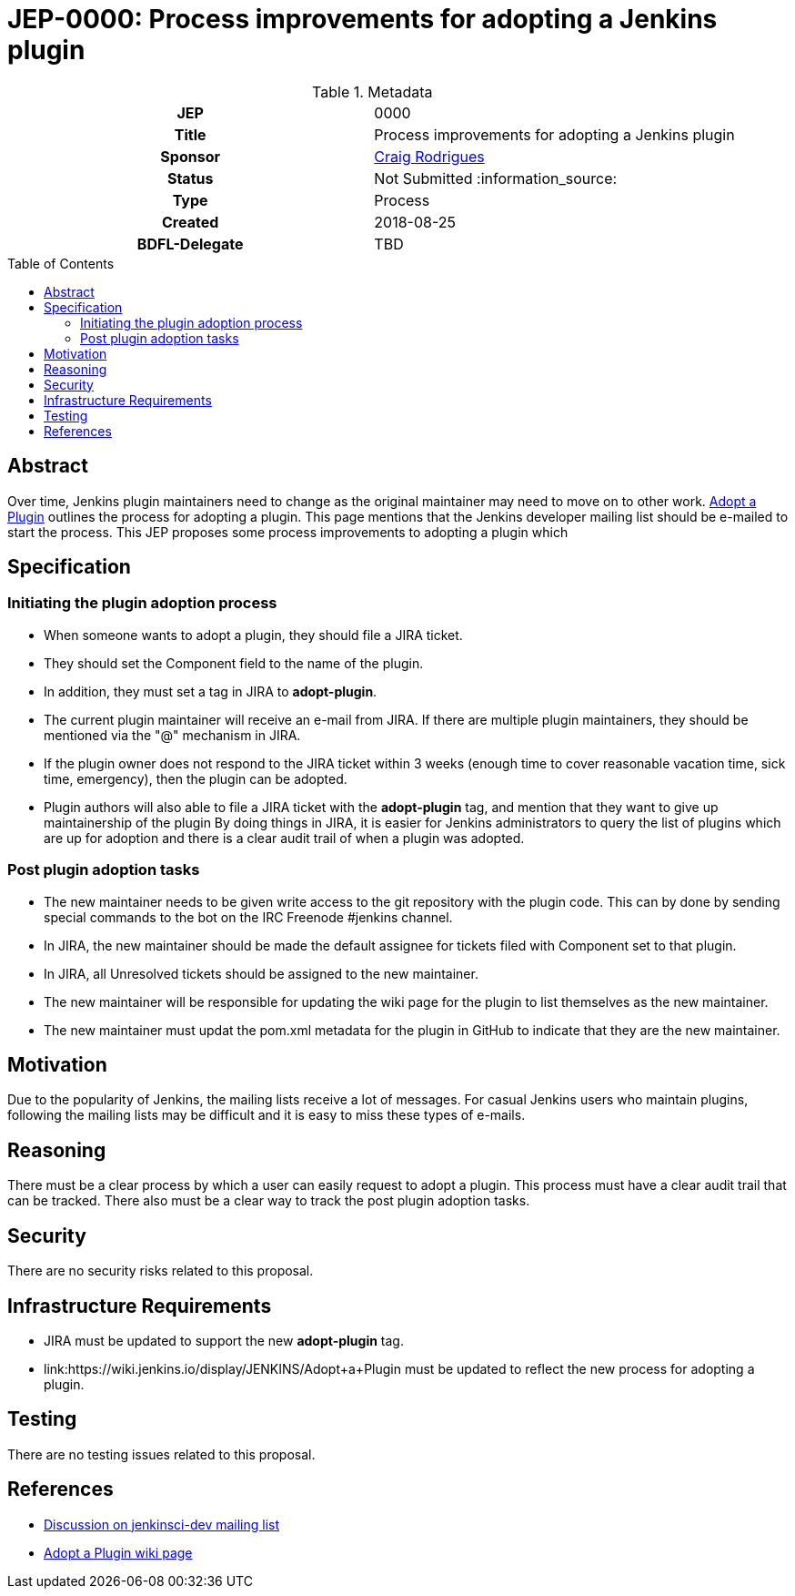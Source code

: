 = JEP-0000: Process improvements for adopting a Jenkins plugin
:toc: preamble
:toclevels: 3
ifdef::env-github[]
:tip-caption: :bulb:
:note-caption: :information_source:
:important-caption: :heavy_exclamation_mark:
:caution-caption: :fire:
:warning-caption: :warning:
endif::[]

.**JEP Template**

.Metadata
[cols="1h,1"]
|===
| JEP
| 0000

| Title
| Process improvements for adopting a Jenkins plugin

| Sponsor
| link:https://github.com/rodrigc[Craig Rodrigues]

// Use the script `set-jep-status <jep-number> <status>` to update the status.
| Status
| Not Submitted :information_source:

| Type
| Process

| Created
| 2018-08-25

| BDFL-Delegate
| TBD

|===

== Abstract

Over time, Jenkins plugin maintainers need to change as the original maintainer may need
to move on to other work.
link:https://wiki.jenkins.io/display/JENKINS/Adopt+a+Plugin[Adopt a Plugin] outlines the process for adopting
a plugin.  This page mentions that the Jenkins developer mailing list should be e-mailed to start
the process.
This JEP proposes some process improvements to adopting a plugin which

== Specification

=== Initiating the plugin adoption process

* When someone wants to adopt a plugin, they should file a JIRA ticket.
* They should set the Component field to the name of the plugin.
* In addition, they must set a tag in JIRA to *adopt-plugin*.
* The current plugin maintainer will receive an e-mail from JIRA.  If there are multiple plugin maintainers, they should be
  mentioned via the "@" mechanism in JIRA.
* If the plugin owner does not respond to the JIRA ticket within 3 weeks (enough time to cover
  reasonable vacation time, sick time, emergency), then the plugin can be adopted.
* Plugin authors will also able to file a JIRA ticket with the *adopt-plugin* tag, and mention that they want to
  give up maintainership of the plugin By doing things in JIRA, it is easier for Jenkins administrators to query
  the list of plugins which are up for adoption and there is a clear audit trail of when a plugin was adopted.

=== Post plugin adoption tasks
* The new maintainer needs to be given write access to the git repository with the plugin code.
  This can by done by sending special commands to the bot on the IRC Freenode #jenkins channel.
* In JIRA, the new maintainer should be made the default assignee for tickets filed with Component set to that plugin.
* In JIRA, all Unresolved tickets should be assigned to the new maintainer.
* The new maintainer will be responsible for updating the wiki page for the plugin to list themselves as the new maintainer.
* The new maintainer must updat the pom.xml metadata for the plugin in GitHub to indicate that they are the new maintainer.

== Motivation

Due to the popularity of Jenkins, the mailing lists receive a lot of messages.
For casual Jenkins users who maintain plugins, following the mailing lists
may be difficult and it is easy to miss these types of e-mails.

== Reasoning

There must be a clear process by which a user can easily request to adopt
a plugin.  This process must have a clear audit trail that can be tracked.
There also must be a clear way to track the post plugin adoption tasks.

== Security

There are no security risks related to this proposal.

== Infrastructure Requirements

* JIRA must be updated to support the new *adopt-plugin* tag.
* link:https://wiki.jenkins.io/display/JENKINS/Adopt+a+Plugin must be updated to reflect the
  new process for adopting a plugin.

== Testing

There are no testing issues related to this proposal.

== References

* link:https://groups.google.com/d/msg/jenkinsci-dev/BkSipSaSYl8/71Ek0PVQEgAJ[Discussion on jenkinsci-dev mailing list]
* link:https://wiki.jenkins.io/display/JENKINS/Adopt+a+Plugin[Adopt a Plugin wiki page]
